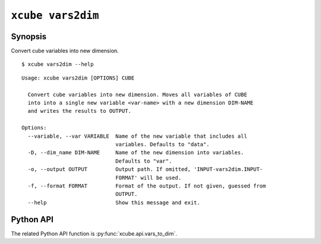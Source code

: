 ==================
``xcube vars2dim``
==================

Synopsis
========

Convert cube variables into new dimension.

::

    $ xcube vars2dim --help

::
    
    Usage: xcube vars2dim [OPTIONS] CUBE

      Convert cube variables into new dimension. Moves all variables of CUBE
      into into a single new variable <var-name> with a new dimension DIM-NAME
      and writes the results to OUTPUT.

    Options:
      --variable, --var VARIABLE  Name of the new variable that includes all
                                  variables. Defaults to "data".
      -D, --dim_name DIM-NAME     Name of the new dimension into variables.
                                  Defaults to "var".
      -o, --output OUTPUT         Output path. If omitted, 'INPUT-vars2dim.INPUT-
                                  FORMAT' will be used.
      -f, --format FORMAT         Format of the output. If not given, guessed from
                                  OUTPUT.
      --help                      Show this message and exit.


Python API
==========

The related Python API function is :py:func:`xcube.api.vars_to_dim`.
